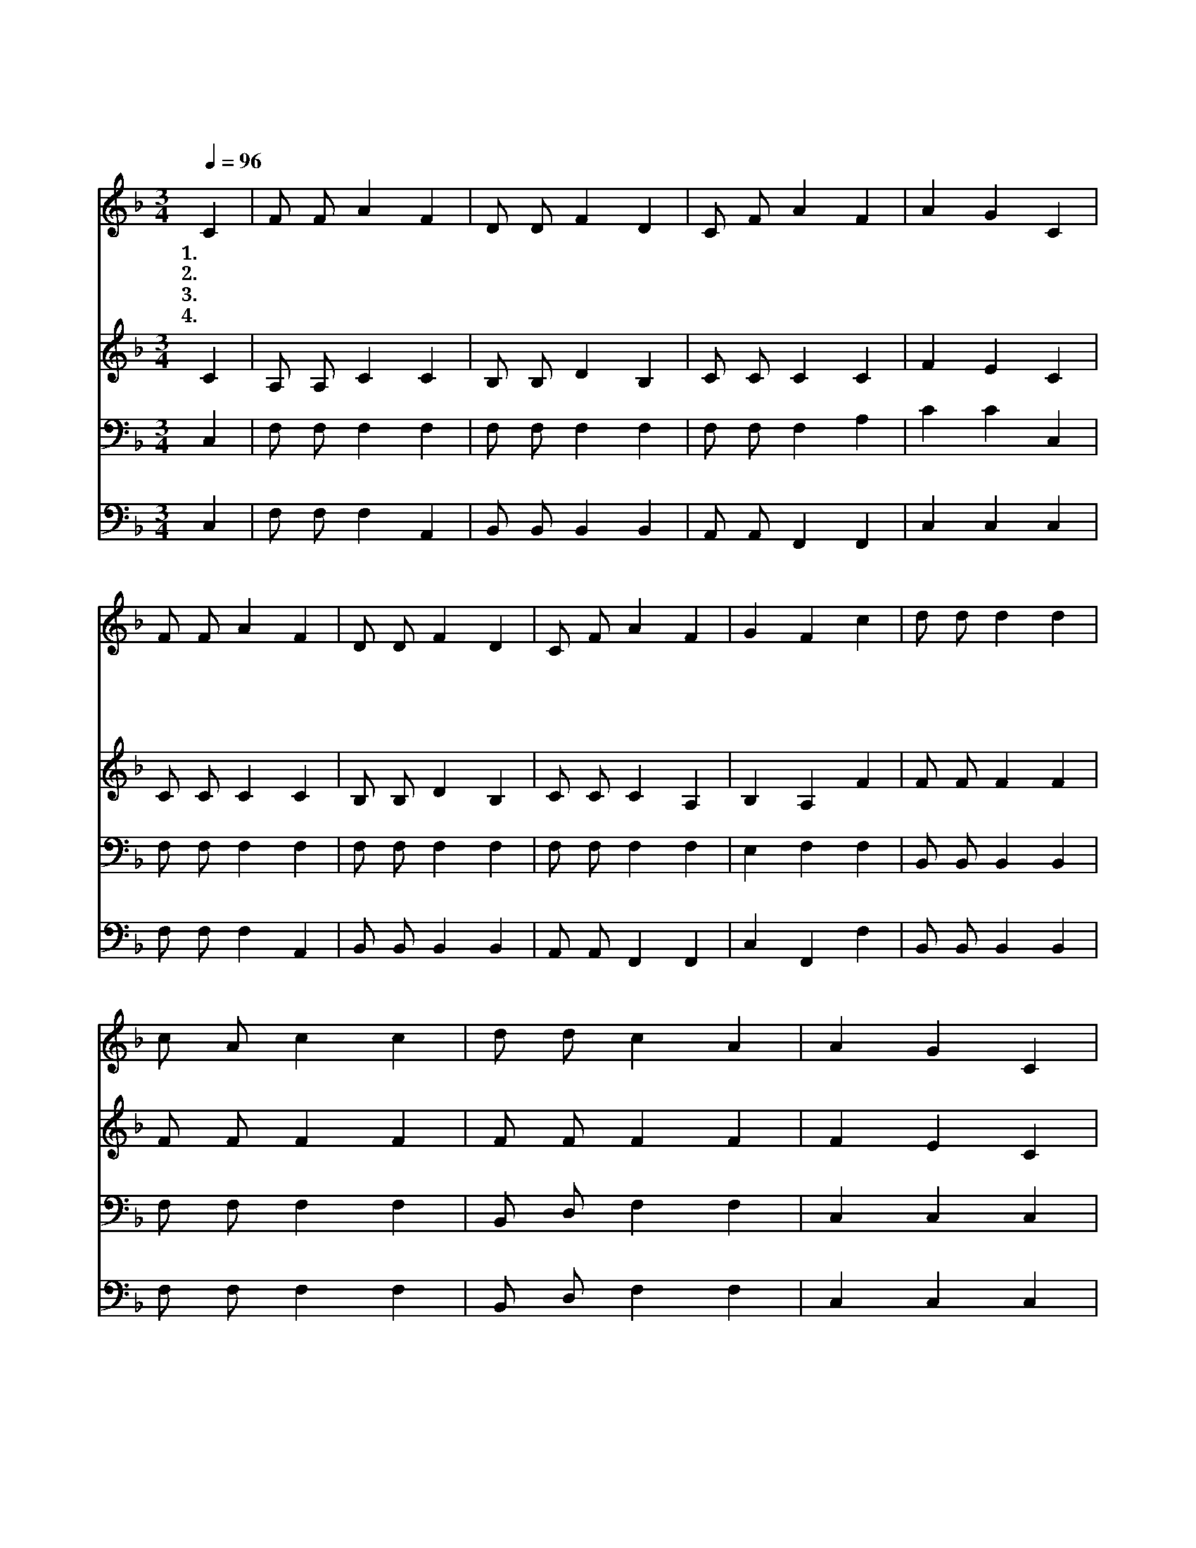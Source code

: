 X:80
T:천지에 있는 이름 중
Z:G.Bethune/W.B.Bradbury
Z:Copyright © 1997 by Àü µµ È¯
Z:All Rights Reserved
%%score 1 2 3 4
L:1/4
Q:1/4=96
M:3/4
I:linebreak $
K:F
V:1 treble
V:2 treble
V:3 bass
V:4 bass
V:1
 C | F/ F/ A F | D/ D/ F D | C/ F/ A F | A G C | F/ F/ A F | D/ D/ F D | C/ F/ A F | G F c | %9
w: 1.천|지 에 있 는|이 름 중 귀|하 고 높 은|이 름 나|시 기 전 에|지 으 신 구|주 의 이 름|예 수 *|
w: 2.주|십 자 가 에|달 릴 때 명|패 에 쓰 인|대 로 저|유 대 인 의|왕 이 요 곧|우 리 왕 이|시 라 *|
w: 3.지|금 도 살 아|계 셔 서 언|제 나 하 시|는 일 나|같 은 죄 인|부 르 사 참|소 망 주 시|도 다 *|
w: 4.주|예 수 께 서|영 원 히 어|제 나 오 늘|이 나 그|이 름 으 로|우 리 게 참|복 을 내 리|신 다 주|
 d/ d/ d d | c/ A/ c c | d/ d/ c A | A G C | F/ F/ A F | D/ D/ F D | C/ F/ A F | G F :| F3 | F3 |] %19
w: ||||||||||
w: ||||||||||
w: ||||||||||
w: 앞 에 내 가|업 드 려 그|이 름 찬 송|함 은 내|귀 에 들 린|말 씀 중 귀|하 신 이 름|예 수|아|멘|
V:2
 C | A,/ A,/ C C | B,/ B,/ D B, | C/ C/ C C | F E C | C/ C/ C C | B,/ B,/ D B, | C/ C/ C A, | %8
 B, A, F | F/ F/ F F | F/ F/ F F | F/ F/ F F | F E C | A,/ A,/ C C | B,/ B,/ D B, | C/ C/ C A, | %16
 B, A, :| B,3 | A,3 |] %19
V:3
 C, | F,/ F,/ F, F, | F,/ F,/ F, F, | F,/ F,/ F, A, | C C C, | F,/ F,/ F, F, | F,/ F,/ F, F, | %7
 F,/ F,/ F, F, | E, F, F, | B,,/ B,,/ B,, B,, | F,/ F,/ F, F, | B,,/ D,/ F, F, | C, C, C, | %13
 F,/ F,/ F, F, | F,/ F,/ F, F, | F,/ F,/ F, F, | E, F, :| D,3 | C,3 |] %19
V:4
 C, | F,/ F,/ F, A,, | B,,/ B,,/ B,, B,, | A,,/ A,,/ F,, F,, | C, C, C, | F,/ F,/ F, A,, | %6
 B,,/ B,,/ B,, B,, | A,,/ A,,/ F,, F,, | C, F,, F, | B,,/ B,,/ B,, B,, | F,/ F,/ F, F, | %11
 B,,/ D,/ F, F, | C, C, C, | F,/ F,/ F, A,, | B,,/ B,,/ B,, B,, | A,,/ A,,/ F,, F,, | C, F,, :| %17
 B,,3 | F,,3 |] %19
